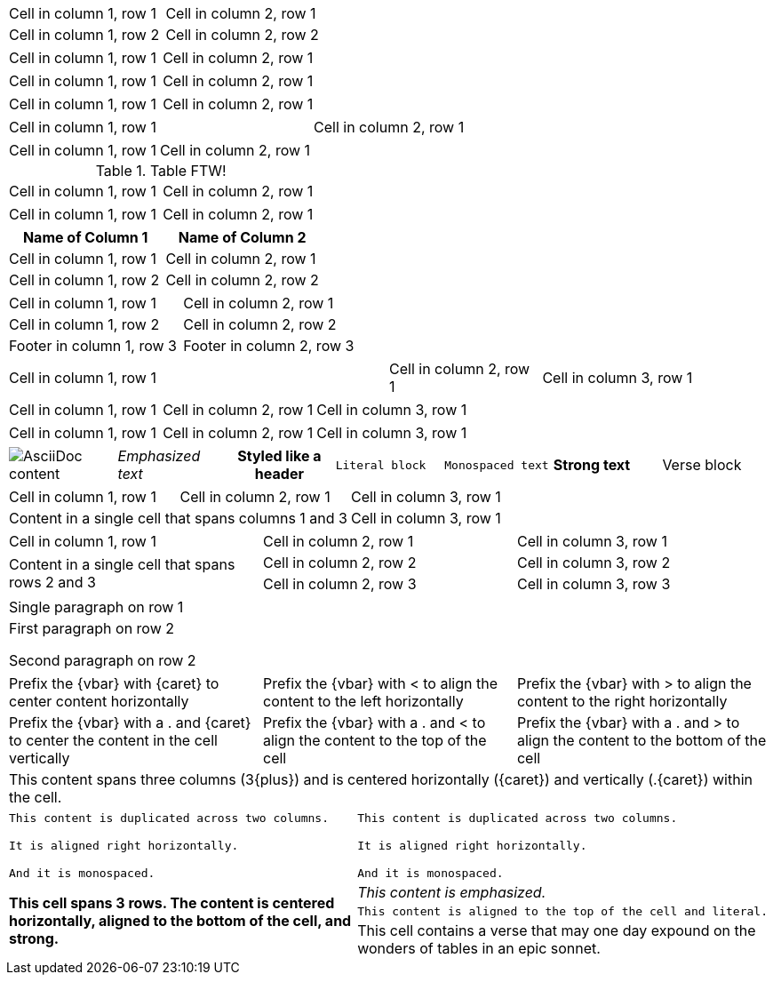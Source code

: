 // .basic
|===
| Cell in column 1, row 1 | Cell in column 2, row 1
| Cell in column 1, row 2 | Cell in column 2, row 2
|===

// .with_frame_sides
[frame=sides]
|===
| Cell in column 1, row 1 | Cell in column 2, row 1
|===

// .with_grid_cols
[grid=cols]
|===
| Cell in column 1, row 1 | Cell in column 2, row 1
|===

// .with_float
[float=left]
|===
| Cell in column 1, row 1 | Cell in column 2, row 1
|===

// .with_width
[width=80]
|===
| Cell in column 1, row 1 | Cell in column 2, row 1
|===

// .with_autowidth
[options="autowidth"]
|===
| Cell in column 1, row 1 | Cell in column 2, row 1
|===

// .with_title
.Table FTW!
|===
| Cell in column 1, row 1 | Cell in column 2, row 1
|===

// .with_id_and_role
[#tabular.center]
|===
| Cell in column 1, row 1 | Cell in column 2, row 1
|===

// .with_header
[options="header"]
|===
| Name of Column 1 | Name of Column 2

| Cell in column 1, row 1 | Cell in column 2, row 1
| Cell in column 1, row 2 | Cell in column 2, row 2
|===

// .with_footer
[options="footer"]
|===
| Cell in column 1, row 1 | Cell in column 2, row 1
| Cell in column 1, row 2 | Cell in column 2, row 2
| Footer in column 1, row 3 | Footer in column 2, row 3
|===

// .with_cols_width
[cols="50,20,30"]
|===
|Cell in column 1, row 1
|Cell in column 2, row 1
|Cell in column 3, row 1
|===

// .with_cols_halign
[cols="<,^,>"]
|===
|Cell in column 1, row 1
|Cell in column 2, row 1
|Cell in column 3, row 1
|===

// .with_cols_valign
[cols=".<,.^,.>"]
|===
|Cell in column 1, row 1
|Cell in column 2, row 1
|Cell in column 3, row 1
|===

// .with_cols_styles
[cols="a,e,h,l,m,s,v"]
|===
|image::sunset.jpg[AsciiDoc content]
|Emphasized text
|Styled like a header
|Literal block
|Monospaced text
|Strong text
|Verse block
|===

// .colspan
|===

| Cell in column 1, row 1 | Cell in column 2, row 1 | Cell in column 3, row 1

2+|Content in a single cell that spans columns 1 and 3 | Cell in column 3, row 1

|===

// .rowspan
|===

| Cell in column 1, row 1 | Cell in column 2, row 1 | Cell in column 3, row 1

.2+|Content in a single cell that spans rows 2 and 3

| Cell in column 2, row 2 | Cell in column 3, row 2

| Cell in column 2, row 3 | Cell in column 3, row 3
|===

// .cell_with_paragraphs
|===

|Single paragraph on row 1

|First paragraph on row 2

Second paragraph on row 2
|===

// .aligns_per_cell
[cols="3"]
|===
^|Prefix the +{vbar}+ with +{caret}+ to center content horizontally
<|Prefix the +{vbar}+ with +<+ to align the content to the left horizontally
>|Prefix the +{vbar}+ with +>+ to align the content to the right horizontally

.^|Prefix the +{vbar}+ with a +.+ and +{caret}+ to center the content in the cell vertically
.<|Prefix the +{vbar}+ with a +.+ and +<+ to align the content to the top of the cell
.>|Prefix the +{vbar}+ with a +.+ and +>+ to align the content to the bottom of the cell

3+^.^|This content spans three columns (+3{plus}+) and is centered horizontally (+{caret}+) and vertically (+.{caret}+) within the cell.

|===

// .insane_cells_formatting
// seriously, this isn't readable anymore ;)
|===

2*>m|This content is duplicated across two columns.

It is aligned right horizontally.

And it is monospaced.

.3+^.>s|This cell spans 3 rows. The content is centered horizontally, aligned to the bottom of the cell, and strong.
e|This content is emphasized.

.^l|This content is aligned to the top of the cell and literal.

v|This cell contains a verse
that may one day expound on the
wonders of tables in an
epic sonnet.

|===
